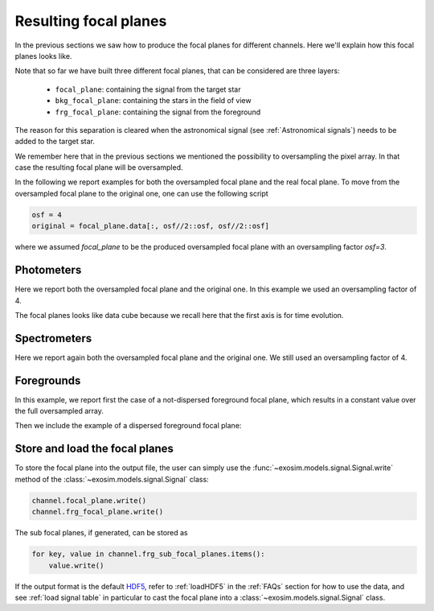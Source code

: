 ===================================
Resulting focal planes
===================================

In the previous sections we saw how to produce the focal planes for different channels.
Here we'll explain how this focal planes looks like.

Note that so far we have built three different focal planes, that can be considered are three layers:

    - ``focal_plane``: containing the signal from the target star
    - ``bkg_focal_plane``: containing the stars in the field of view 
    - ``frg_focal_plane``: containing the signal from the foreground

.. image:: _static/layers.png
    :align: center

The reason for this separation is cleared when the astronomical signal (see :ref:`Astronomical signals`) needs to be added to the target star.

We remember here that in the previous sections we mentioned the possibility to oversampling the pixel array.
In that case the resulting focal plane will be oversampled.

In the following we report examples for both the oversampled focal plane and the real focal plane.
To move from the oversampled focal plane to the original one, one can use the following script

.. code-block:: python

    osf = 4
    original = focal_plane.data[:, osf//2::osf, osf//2::osf]

where we assumed `focal_plane` to be the produced oversampled focal plane with an oversampling factor `osf=3`.

Photometers
-------------------------

Here we report both the oversampled focal plane and the original one.
In this example we used an oversampling factor of 4.

.. image:: _static/focal_planes-phot.png
    :align: center

The focal planes looks like data cube because we recall here that the first axis is for time evolution.

Spectrometers
-------------------------
Here we report again both the oversampled focal plane and the original one.
We still used an oversampling factor of 4.

.. image:: _static/focal_planes-spec.png
    :align: center

Foregrounds
-------------------------
In this example, we report first the case of a not-dispersed foreground focal plane,
which results in a constant value over the full oversampled array.

.. image:: _static/focal_planes-fore.png
    :align: center

Then we include the example of a dispersed foreground focal plane:

.. image:: _static/focal_planes-fore_disp.png
    :align: center



Store and load the focal planes
--------------------------------------------
To store the focal plane into the output file, the user can simply use the :func:`~exosim.models.signal.Signal.write` method of the :class:`~exosim.models.signal.Signal` class:

.. code-block:: python

        channel.focal_plane.write()
        channel.frg_focal_plane.write()

The sub focal planes, if generated, can be stored as

.. code-block:: python

        for key, value in channel.frg_sub_focal_planes.items():
            value.write()

If the output format is the default HDF5_, refer to :ref:`loadHDF5` in the :ref:`FAQs` section for how to use the data,
and see :ref:`load signal table` in particular to cast the focal plane into a :class:`~exosim.models.signal.Signal` class.

.. _HDF5: https://www.hdfgroup.org/solutions/hdf5/
